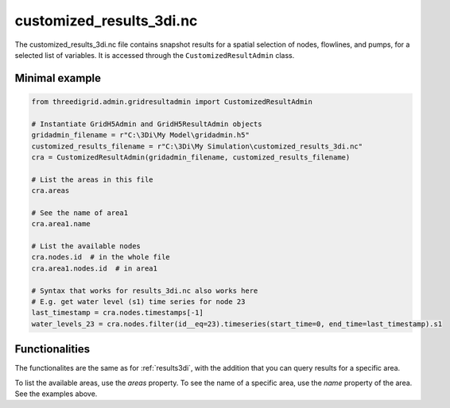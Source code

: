 .. _customized_results3di:

customized_results_3di.nc
=========================

The customized_results_3di.nc file contains snapshot results for a spatial selection of nodes, flowlines, and pumps, for a selected list of variables. It is accessed through the ``CustomizedResultAdmin`` class.

Minimal example
---------------

.. code-block:: python

    from threedigrid.admin.gridresultadmin import CustomizedResultAdmin

    # Instantiate GridH5Admin and GridH5ResultAdmin objects
    gridadmin_filename = r"C:\3Di\My Model\gridadmin.h5"
    customized_results_filename = r"C:\3Di\My Simulation\customized_results_3di.nc"
    cra = CustomizedResultAdmin(gridadmin_filename, customized_results_filename)

    # List the areas in this file
    cra.areas

    # See the name of area1
    cra.area1.name

    # List the available nodes
    cra.nodes.id  # in the whole file
    cra.area1.nodes.id  # in area1

    # Syntax that works for results_3di.nc also works here
    # E.g. get water level (s1) time series for node 23
    last_timestamp = cra.nodes.timestamps[-1]
    water_levels_23 = cra.nodes.filter(id__eq=23).timeseries(start_time=0, end_time=last_timestamp).s1


Functionalities
---------------

The functionalites are the same as for :ref:`results3di`, with the addition that you can query results for a specific area.

To list the available areas, use the `areas` property. To see the name of a specific area, use the `name` property of the area. See the examples above.
